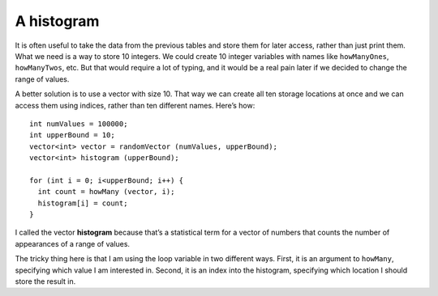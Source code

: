 ﻿A histogram
-----------

It is often useful to take the data from the previous tables and store
them for later access, rather than just print them. What we need is a
way to store 10 integers. We could create 10 integer variables with
names like ``howManyOnes``, ``howManyTwos``, etc. But that would require
a lot of typing, and it would be a real pain later if we decided to
change the range of values.

A better solution is to use a vector with size 10. That way we can
create all ten storage locations at once and we can access them using
indices, rather than ten different names. Here’s how:

::

     int numValues = 100000;
     int upperBound = 10;
     vector<int> vector = randomVector (numValues, upperBound);
     vector<int> histogram (upperBound);

     for (int i = 0; i<upperBound; i++) {
       int count = howMany (vector, i);
       histogram[i] = count;
     }

I called the vector **histogram** because that’s a statistical term for
a vector of numbers that counts the number of appearances of a range of
values.

The tricky thing here is that I am using the loop variable in two
different ways. First, it is an argument to ``howMany``, specifying
which value I am interested in. Second, it is an index into the
histogram, specifying which location I should store the result in.

.. shortanswer:: question10_12_1

   Why would you use a vector, rather than integer variables to store class data for a C++ exam?